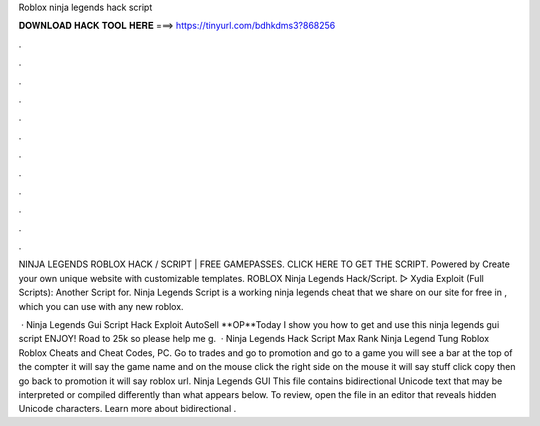 Roblox ninja legends hack script



𝐃𝐎𝐖𝐍𝐋𝐎𝐀𝐃 𝐇𝐀𝐂𝐊 𝐓𝐎𝐎𝐋 𝐇𝐄𝐑𝐄 ===> https://tinyurl.com/bdhkdms3?868256



.



.



.



.



.



.



.



.



.



.



.



.

NINJA LEGENDS ROBLOX HACK / SCRIPT | FREE GAMEPASSES. CLICK HERE TO GET THE SCRIPT. Powered by Create your own unique website with customizable templates. ROBLOX Ninja Legends Hack/Script. ▷ Xydia Exploit (Full Scripts):  Another Script for. Ninja Legends Script is a working ninja legends cheat that we share on our site for free in , which you can use with any new roblox.

 · Ninja Legends Gui Script Hack Exploit AutoSell **OP**Today I show you how to get and use this ninja legends gui script ENJOY! Road to 25k so please help me g.  · Ninja Legends Hack Script Max Rank Ninja Legend Tung Roblox Roblox Cheats and Cheat Codes, PC. Go to trades and go to promotion and go to a game you will see a bar at the top of the compter it will say the game name and on the mouse click the right side on the mouse it will say stuff click copy then go back to promotion it will say roblox url. Ninja Legends GUI This file contains bidirectional Unicode text that may be interpreted or compiled differently than what appears below. To review, open the file in an editor that reveals hidden Unicode characters. Learn more about bidirectional .
